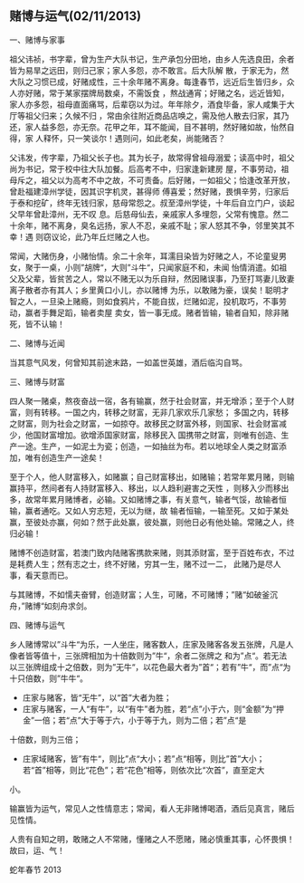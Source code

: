 ** 赌博与运气(02/11/2013)

   一、赌博与家事

   祖父讳祯，书字辈，曾为生产大队书记，生产承包分田地，由乡人先选良田，余者皆为易旱之远田，则归己家；家人多怨，亦不敢言。后大队解
   散，于家无为，然大队之习惯已成，好赌成性，三十余年赌不离身。每逢春节，远近后生皆归乡，众人亦好赌，常于某家摆牌局数桌，不需饭食
   ，熬战通宵；好赌之名，远近皆知，家人亦多怨，祖母直面痛骂，后辈窃以为过。年年除夕，酒食毕备，家人咸集于大厅等祖父归来；久候不归
   ，常由余往附近商品店唤之，需及他人散去归家，其乃还，家人益多怨，亦无奈。花甲之年，耳不能闻，目不甚明，然好赌如故，怡然自得，家
   人释怀，只一笑谈尔！遇则问，如此老矣，尚能赌否？

   父讳发，传字辈，乃祖父长子也。其为长子，故常得曾祖母溺爱；读高中时，祖父尚为书记，常于校中往大队加餐。后高考不中，归家逢新建房
   屋，不事劳动，祖母斥之，祖父以为高考不中之故，不可责备。后好赌，一如祖父；恰逢改革开放，曾赴福建漳州学徒，因其识字机灵，甚得师
   傅喜爱；然好赌，畏惧辛劳，归家后于泰和挖矿，终年无钱归家，慈母常怨之。叔至漳州学徒，十年后自立门户，谈起父早年曾赴漳州，无不叹
   息。后慈母仙去，亲戚家人多埋怨，父常有愧意。然二十余年，赌不离身，臭名远扬，家人不忍，亲戚不耻；家人怒其不争，邻里笑其不幸！遇
   则窃议论，此乃年丘烂赌之人也。
   
   常闻，大赌伤身，小赌怡情。余二十余年，耳濡目染皆为好赌之人，不论童叟男女，聚于一桌，小则”胡牌“，大则”斗牛“，只闻家庭不和，未闻
   怡情消遣。如祖父及父辈，皆贫苦之人，常以不赌无以为乐自辩，然因赌误事，乃至打骂妻儿致妻离子散者亦有其人；乡里黄口小儿，亦以赌博
   为乐，以敢赌为豪，误矣！聪明才智之人，一旦染上赌瘾，则如食鸦片，不能自拔，烂赌如泥，投机取巧，不事劳动，赢者手舞足蹈，输者卖屋
   卖女，皆一事无成。赌者皆输，输者自知，除非赌死，皆不认输！

   二、赌博与近闻

   当其意气风发，何曾知其前途末路，一如盖世英雄，酒后临沟自骂。
   
   三、赌博与财富

   四人聚一赌桌，熬夜奋战一宿，各有输赢，然于社会财富，并无增添；至于个人财富，则有转移。一国之内，转移之财富，无非几家欢乐几家愁；
   多国之内，转移之财富，则为社会之财富，一如掠夺。故移民之财富外移，则国家、社会财富减少，他国财富增加。欲增添国家财富，除移民入
   国携带之财富，则唯有创造、生产一途。生产，一如泥土为瓷；创造，一如抽丝为布。若以地球全人类之财富添加，唯有创造生产一途矣！
   
   至于个人，他人财富移入，如赌赢；自己财富移出，如赌输；若常年累月赌，则输赢持平，然间者有人持财富移入、移出，以人趋利避害之天性
   ，则移入少而移出多，故常年累月赌博者，必输。又如赌博之事，有关意气，输者气馁，故输者恒输，赢者通吃。又如人穷志短，无以为继，故
   输者恒输，一输至死。又如于某处赢，至彼处亦赢，何如？然于此处赢，彼处赢，则他日必有他处输。常赌之人，终归必输！
   
   赌博不创造财富，若澳门致内陆赌客携款来赌，则其添财富，至于百姓布衣，不过是耗费人生；然有志之士，终不好赌，穷其一生，赌不过一二，
   此赌乃是尽人事，看天意而已。
   
   与其赌博，不如懦夫奋臂，创造财富；人生，可赌，不可赌博；”赌“如破釜沉舟，”赌博“如刻舟求剑。


   四、赌博与运气

   乡人赌博常以”斗牛“为乐，一人坐庄，赌客数人，庄家及赌客各发五张牌，凡是人像者皆等值十，三张牌相加为十倍数则为”牛“，余者二张牌之
   和为”点“。若无法以三张牌组成十之倍数，则为”无牛“，以花色最大者为”首“；若有”牛“，而”点“为十只倍数，则”牛牛“。

   - 庄家与赌客，皆“无牛”，以“首”大者为胜；
   - 庄家与赌客，一人“有牛”，以“有牛”者为胜，若“点”小于六，则“金额”为“押金”一倍；若“点”大于等于六，小于等于九，则为二倍；若”点“是
   十倍数，则为三倍；
   - 庄家域赌客，皆”有牛“，则比”点“大小；若”点“相等，则比”首”大小；若“首”相等，则比“花色”；若“花色”相等，则依次比“次首”，直至定大
   小。

   输赢皆为运气，常见人之性情意志；常闻，看人无非赌博喝酒，酒后见真言，赌后见性情。

   人贵有自知之明，敢赌之人不常赌，懂赌之人不愿赌，赌必慎重其事，心怀畏惧！故曰，运、气！


   蛇年春节 2013
